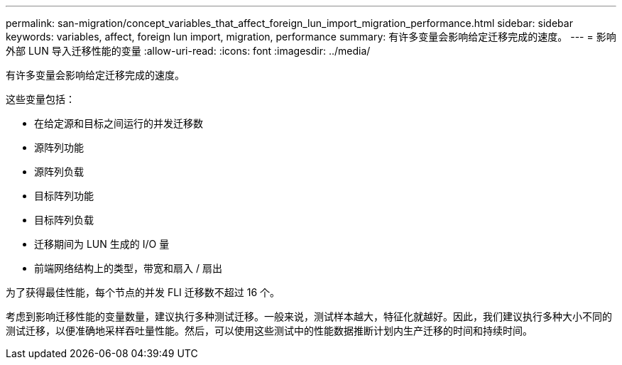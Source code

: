 ---
permalink: san-migration/concept_variables_that_affect_foreign_lun_import_migration_performance.html 
sidebar: sidebar 
keywords: variables, affect, foreign lun import, migration, performance 
summary: 有许多变量会影响给定迁移完成的速度。 
---
= 影响外部 LUN 导入迁移性能的变量
:allow-uri-read: 
:icons: font
:imagesdir: ../media/


[role="lead"]
有许多变量会影响给定迁移完成的速度。

这些变量包括：

* 在给定源和目标之间运行的并发迁移数
* 源阵列功能
* 源阵列负载
* 目标阵列功能
* 目标阵列负载
* 迁移期间为 LUN 生成的 I/O 量
* 前端网络结构上的类型，带宽和扇入 / 扇出


为了获得最佳性能，每个节点的并发 FLI 迁移数不超过 16 个。

考虑到影响迁移性能的变量数量，建议执行多种测试迁移。一般来说，测试样本越大，特征化就越好。因此，我们建议执行多种大小不同的测试迁移，以便准确地采样吞吐量性能。然后，可以使用这些测试中的性能数据推断计划内生产迁移的时间和持续时间。
